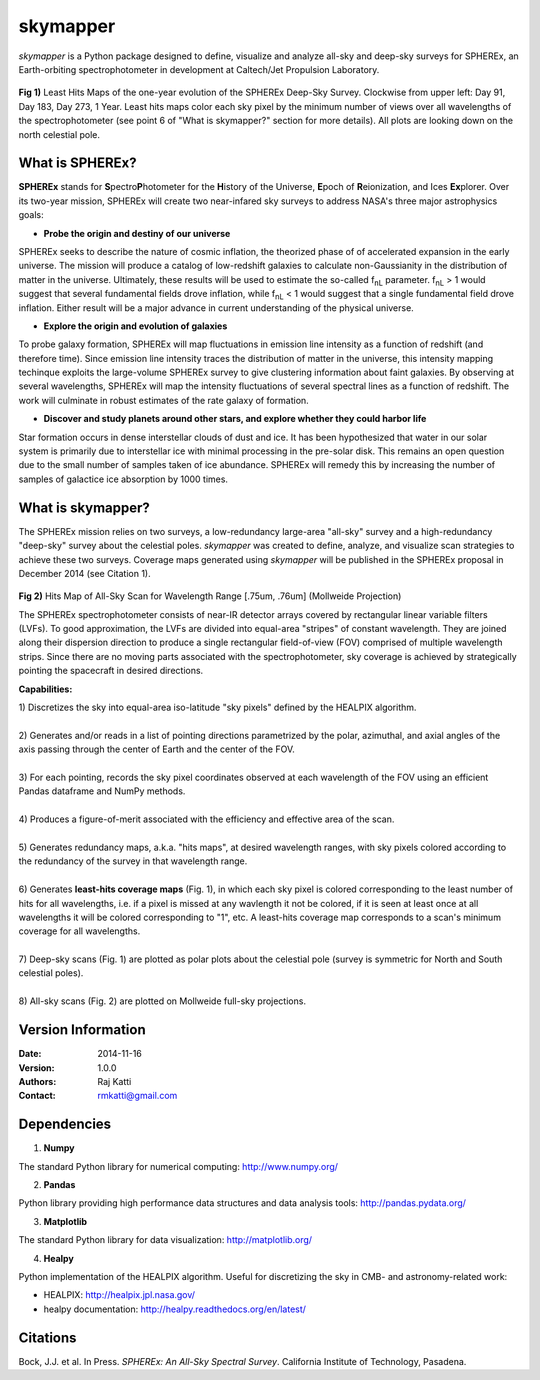 =========
skymapper
=========

.. |fnL| replace:: f\ :sub:`nL` 

*\ skymapper*\  is a Python package designed to define, visualize and analyze 
all-sky and deep-sky surveys for SPHEREx, 
an Earth-orbiting spectrophotometer in development at 
Caltech/Jet Propulsion Laboratory. 


.. figure:: ./_build/deep_color_multfile.png
   :align: center
   :alt: Evolution of Deep Sky Scan
   :figclass: align-center

**Fig 1)** Least Hits Maps of the one-year evolution of the SPHEREx Deep-Sky 
Survey.
Clockwise from upper left: Day 91, Day 183, Day 273, 1 Year.
Least hits maps color each sky pixel by the minimum number of views over all 
wavelengths of the spectrophotometer 
(see point 6 of "What is skymapper?" section for more details). 
All plots are looking down on the north celestial pole.  
 
What is SPHEREx?
----------------
**SPHEREx** stands for **S**\ pectro\ **P**\ hotometer for the **H**\ istory of 
the Universe, **E**\ poch of **R**\ eionization, and Ices **Ex**\ plorer.
Over its two-year mission, SPHEREx will create two near-infared 
sky surveys to address NASA's three major astrophysics goals:

* **Probe the origin and destiny of our universe**

SPHEREx seeks to describe the nature of cosmic inflation, the theorized phase of
of accelerated expansion in the early universe. The mission will produce a 
catalog of low-redshift galaxies to calculate non-Gaussianity in the 
distribution of matter in the universe. Ultimately, these results will be used 
to estimate the so-called |fnL| parameter. 
|fnL| > 1 would suggest that several fundamental fields drove inflation, while
|fnL| < 1 would suggest that a single fundamental field drove inflation. 
Either result will be a major advance in current understanding of the 
physical universe.  

* **Explore the origin and evolution of galaxies**

To probe galaxy formation, SPHEREx will map fluctuations in emission line 
intensity as a function of redshift (and therefore time). Since emission 
line intensity traces 
the distribution of matter in the universe, this intensity mapping 
techinque exploits the 
large-volume SPHEREx survey to give clustering
information about faint galaxies. By observing at several wavelengths, SPHEREx 
will map the intensity fluctuations of several spectral lines as a function of 
redshift. The work will culminate in robust estimates of the rate galaxy of
formation.

* **Discover and study planets around other stars, and explore whether they could harbor life**

Star formation occurs in dense interstellar clouds of dust and ice. 
It has been hypothesized that water in our solar system is primarily due 
to interstellar
ice with minimal processing in the pre-solar disk. This remains an open
question due to the small number of samples taken of ice abundance. SPHEREx
will remedy this by increasing the number of samples of galactice ice absorption 
by 1000 times.


What is **skymapper**?
-----------------------

The SPHEREx mission relies on two surveys, a low-redundancy large-area 
"all-sky" survey and a high-redundancy "deep-sky" survey about the 
celestial poles.
*\ skymapper*\  was created to define, analyze, and visualize scan strategies to achieve
these two surveys. Coverage maps generated using *\ skymapper*\  will be 
published in the SPHEREx proposal in December 2014 (see Citation 1).

.. figure:: ./_build/allsky2_complete_1.png
   :align:  center
   :alt: All Sky scan
   :figclass: align-center

.. class:: center
**Fig 2)** Hits Map of All-Sky Scan for Wavelength Range [.75um, .76um] (Mollweide Projection)

The SPHEREx spectrophotometer consists of near-IR detector arrays covered 
by rectangular linear variable filters (LVFs). To good approximation, the LVFs
are divided into equal-area "stripes" of constant wavelength. They are 
joined along their dispersion direction to produce a single rectangular 
field-of-view (FOV) comprised of multiple wavelength strips. 
Since there are no moving parts associated with
the spectrophotometer, sky coverage is achieved by strategically pointing 
the spacecraft in desired directions.

**Capabilities:**

| 1) Discretizes the sky into equal-area iso-latitude "sky pixels" defined by 
     the HEALPIX algorithm. 
|
| 2) Generates and/or reads in a list of pointing directions
     parametrized by the polar, azimuthal, and axial angles of the axis passing 
     through the center of Earth and the center of the FOV. 
|
| 3) For each pointing, records the sky pixel 
     coordinates observed at each wavelength of the FOV 
     using an efficient Pandas dataframe and
     NumPy methods. 
|
| 4) Produces a figure-of-merit associated with the efficiency and effective 
     area of the scan.
|
| 5) Generates redundancy maps, a.k.a. "hits maps",
     at desired wavelength ranges, with sky pixels colored
     according to the redundancy of the survey in that wavelength range. 
|
| 6) Generates **least-hits coverage maps** (Fig. 1), in which  each sky pixel is colored 
     corresponding to the
     least number of hits for all wavelengths, i.e. if a pixel is missed at
     any wavlength it not be colored, if it is seen at least once at all wavelengths 
     it will be colored corresponding to "1", etc. A least-hits coverage map 
     corresponds to a scan's minimum coverage for all wavelengths.
|
| 7) Deep-sky scans (Fig. 1) are plotted as polar plots about the celestial pole (survey is symmetric for North and 
     South celestial poles). 
|
| 8) All-sky scans (Fig. 2) are plotted on Mollweide full-sky projections. 



Version Information
--------------------

:Date: 2014-11-16
:Version: 1.0.0
:Authors: Raj Katti
:Contact: rmkatti@gmail.com

Dependencies
------------

1) **Numpy**

The standard Python library for numerical computing: http://www.numpy.org/

2) **Pandas**

Python library providing high performance data structures and data analysis tools: http://pandas.pydata.org/

3) **Matplotlib**

The standard Python library for data visualization: http://matplotlib.org/

4) **Healpy**

Python implementation of the HEALPIX algorithm. Useful for discretizing the sky
in CMB- and astronomy-related work: 

* HEALPIX: http://healpix.jpl.nasa.gov/
* healpy documentation: http://healpy.readthedocs.org/en/latest/

Citations
------------

Bock, J.J. et al. In Press. *\ SPHEREx: An All-Sky Spectral Survey*\ .
California Institute of Technology, Pasadena.
